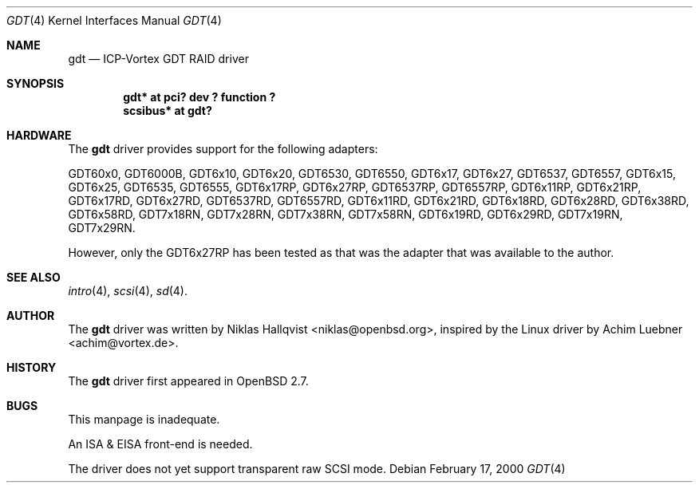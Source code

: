 .\"	$OpenBSD: src/share/man/man4/gdt.4,v 1.5 2000/07/04 22:20:02 aaron Exp $
.\"
.\" Copyright (c) 2000 Niklas Hallqvist.  All rights reserved.
.\"
.\"
.Dd February 17, 2000
.Dt GDT 4
.Os
.Sh NAME
.Nm gdt
.Nd
.Tn ICP-Vortex GDT RAID driver
.Sh SYNOPSIS
.Cd "gdt* at pci? dev ? function ?"
.Cd "scsibus* at gdt?"
.Sh HARDWARE
The
.Nm
driver provides support for the following adapters:
.Pp
.Bl -tag -width -offset indent -compact
.Tn GDT60x0 ,
.Tn GDT6000B ,
.Tn GDT6x10 ,
.Tn GDT6x20 ,
.Tn GDT6530 ,
.Tn GDT6550 ,
.Tn GDT6x17 ,
.Tn GDT6x27 ,
.Tn GDT6537 ,
.Tn GDT6557 ,
.Tn GDT6x15 ,
.Tn GDT6x25 ,
.Tn GDT6535 ,
.Tn GDT6555 ,
.Tn GDT6x17RP ,
.Tn GDT6x27RP ,
.Tn GDT6537RP ,
.Tn GDT6557RP ,
.Tn GDT6x11RP ,
.Tn GDT6x21RP ,
.Tn GDT6x17RD ,
.Tn GDT6x27RD ,
.Tn GDT6537RD ,
.Tn GDT6557RD ,
.Tn GDT6x11RD ,
.Tn GDT6x21RD ,
.Tn GDT6x18RD ,
.Tn GDT6x28RD ,
.Tn GDT6x38RD ,
.Tn GDT6x58RD ,
.Tn GDT7x18RN ,
.Tn GDT7x28RN ,
.Tn GDT7x38RN ,
.Tn GDT7x58RN ,
.Tn GDT6x19RD ,
.Tn GDT6x29RD ,
.Tn GDT7x19RN ,
.Tn GDT7x29RN .
.Pp
However, only the
.Tn GDT6x27RP
has been tested as that was the adapter that was available to the author.
.Sh SEE ALSO
.Xr intro 4 ,
.Xr scsi 4 ,
.Xr sd 4 .
.Sh AUTHOR
The
.Nm
driver was written by
.An Niklas Hallqvist Aq niklas@openbsd.org ,
inspired by the Linux driver by
.An Achim Luebner Aq achim@vortex.de .
.Sh HISTORY
The
.Nm gdt
driver first appeared in
.Ox 2.7 .
.Sh BUGS
This manpage is inadequate.
.Pp
An ISA & EISA front-end is needed.
.Pp
The driver does not yet support transparent raw SCSI mode.

